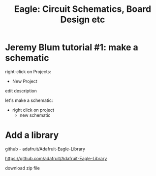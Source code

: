 #+TITLE: Eagle: Circuit Schematics, Board Design etc

* Jeremy Blum tutorial #1: make a schematic

right-click on Projects:
- New Project

edit description

let's make a schematic:
- right click on project
  - new schematic

* Add a library

github - adafruit/Adafruit-Eagle-Library

https://github.com/adafruit/Adafruit-Eagle-Library

download zip file


